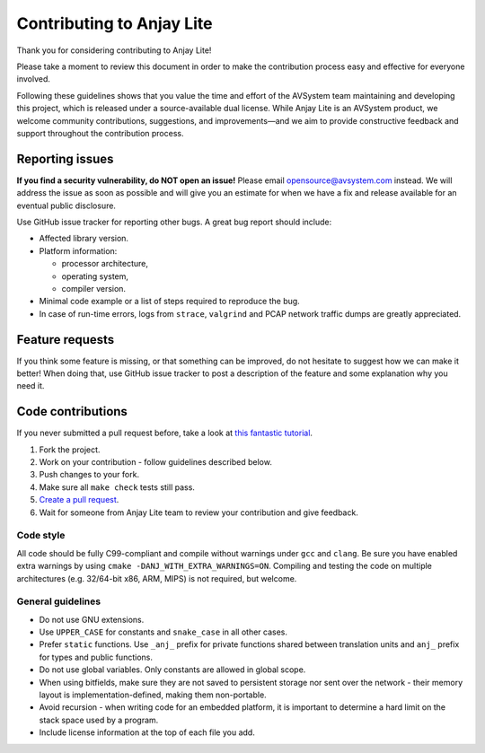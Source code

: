 ..
   Copyright 2023-2025 AVSystem <avsystem@avsystem.com>
   AVSystem Anjay Lite LwM2M SDK
   All rights reserved.

   Licensed under AVSystem Anjay Lite LwM2M Client SDK - Non-Commercial License.
   See the attached LICENSE file for details.

Contributing to Anjay Lite
==========================

Thank you for considering contributing to Anjay Lite!

Please take a moment to review this document in order to make the contribution process easy and effective for everyone involved.


Following these guidelines shows that you value the time and effort of the AVSystem team maintaining and developing this project, which is released under a source-available dual license. While Anjay Lite is an AVSystem product, we welcome community contributions, suggestions, and improvements—and we aim to provide constructive feedback and support throughout the contribution process.

Reporting issues
----------------

**If you find a security vulnerability, do NOT open an issue!** Please email `opensource@avsystem.com <mailto:opensource@avsystem.com>`_ instead. We will address the issue as soon as possible and will give you an estimate for when we have a fix and release available for an eventual public disclosure.

Use GitHub issue tracker for reporting other bugs. A great bug report should include:

- Affected library version.
- Platform information:

  - processor architecture,
  - operating system,
  - compiler version.
- Minimal code example or a list of steps required to reproduce the bug.
- In case of run-time errors, logs from ``strace``, ``valgrind`` and PCAP network traffic dumps are greatly appreciated.

Feature requests
----------------

If you think some feature is missing, or that something can be improved, do not hesitate to suggest how we can make it better! When doing that, use GitHub issue tracker to post a description of the feature and some explanation why you need it.

Code contributions
------------------

If you never submitted a pull request before, take a look at `this fantastic tutorial <https://egghead.io/courses/how-to-contribute-to-an-open-source-project-on-github>`_.

#. Fork the project.
#. Work on your contribution - follow guidelines described below.
#. Push changes to your fork.
#. Make sure all ``make check`` tests still pass.
#. `Create a pull request <https://help.github.com/articles/creating-a-pull-request-from-a-fork/>`_.
#. Wait for someone from Anjay Lite team to review your contribution and give feedback.

Code style
^^^^^^^^^^

All code should be fully C99-compliant and compile without warnings under ``gcc`` and ``clang``. Be sure you have enabled extra warnings by using ``cmake -DANJ_WITH_EXTRA_WARNINGS=ON``. Compiling and testing the code on multiple architectures (e.g. 32/64-bit x86, ARM, MIPS) is not required, but welcome.

General guidelines
^^^^^^^^^^^^^^^^^^
- Do not use GNU extensions.
- Use ``UPPER_CASE`` for constants and ``snake_case`` in all other cases.
- Prefer ``static`` functions. Use ``_anj_`` prefix for private functions shared between translation units and ``anj_`` prefix for types and public functions.
- Do not use global variables. Only constants are allowed in global scope.
- When using bitfields, make sure they are not saved to persistent storage nor sent over the network - their memory layout is implementation-defined, making them non-portable.
- Avoid recursion - when writing code for an embedded platform, it is important to determine a hard limit on the stack space used by a program.
- Include license information at the top of each file you add.


